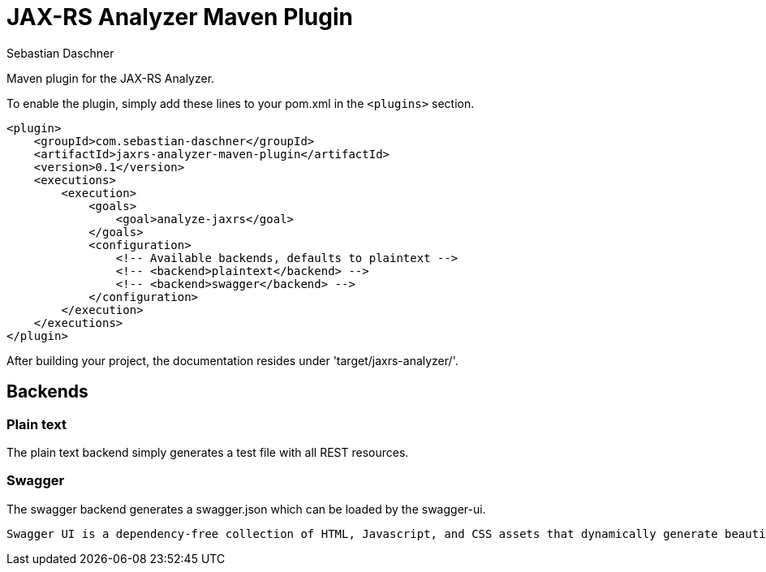 = JAX-RS Analyzer Maven Plugin
Sebastian Daschner

Maven plugin for the JAX-RS Analyzer.

To enable the plugin, simply add these lines to your pom.xml in the `<plugins>` section.

----
<plugin>
    <groupId>com.sebastian-daschner</groupId>
    <artifactId>jaxrs-analyzer-maven-plugin</artifactId>
    <version>0.1</version>
    <executions>
        <execution>
            <goals>
                <goal>analyze-jaxrs</goal>
            </goals>
            <configuration>
                <!-- Available backends, defaults to plaintext -->
                <!-- <backend>plaintext</backend> -->
                <!-- <backend>swagger</backend> -->
            </configuration>
        </execution>
    </executions>
</plugin>
----

After building your project, the documentation resides under 'target/jaxrs-analyzer/'.

== Backends

=== Plain text

The plain text backend simply generates a test file with all REST resources.

=== Swagger

The swagger backend generates a swagger.json which can be loaded by the swagger-ui.

 Swagger UI is a dependency-free collection of HTML, Javascript, and CSS assets that dynamically generate beautiful documentation from a Swagger-compliant API.

